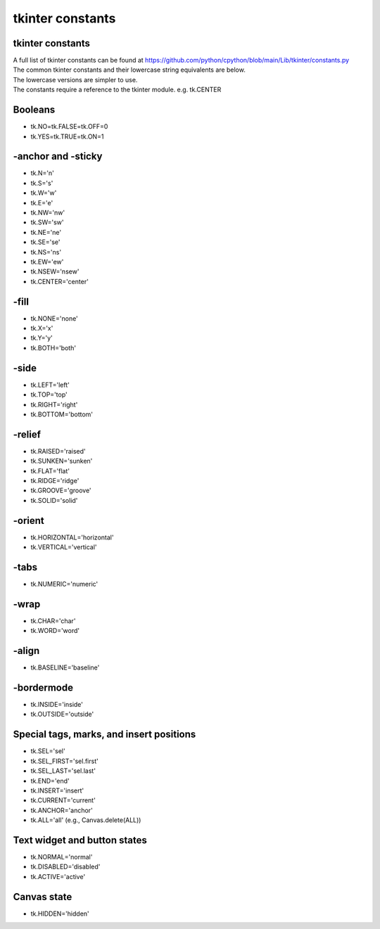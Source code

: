 ====================================================
tkinter constants
====================================================

tkinter constants
----------------------------------------

| A full list of tkinter constants can be found at https://github.com/python/cpython/blob/main/Lib/tkinter/constants.py

| The common tkinter constants and their lowercase string equivalents are below.
| The lowercase versions are simpler to use.
| The constants require a reference to the tkinter module. e.g. tk.CENTER

Booleans
--------

- tk.NO=tk.FALSE=tk.OFF=0
- tk.YES=tk.TRUE=tk.ON=1

-anchor and -sticky
-------------------

- tk.N='n'
- tk.S='s'
- tk.W='w'
- tk.E='e'
- tk.NW='nw'
- tk.SW='sw'
- tk.NE='ne'
- tk.SE='se'
- tk.NS='ns'
- tk.EW='ew'
- tk.NSEW='nsew'
- tk.CENTER='center'

-fill
-----

- tk.NONE='none'
- tk.X='x'
- tk.Y='y'
- tk.BOTH='both'

-side
-----

- tk.LEFT='left'
- tk.TOP='top'
- tk.RIGHT='right'
- tk.BOTTOM='bottom'

-relief
-------

- tk.RAISED='raised'
- tk.SUNKEN='sunken'
- tk.FLAT='flat'
- tk.RIDGE='ridge'
- tk.GROOVE='groove'
- tk.SOLID='solid'

-orient
-------

- tk.HORIZONTAL='horizontal'
- tk.VERTICAL='vertical'

-tabs
----

- tk.NUMERIC='numeric'

-wrap
----

- tk.CHAR='char'
- tk.WORD='word'

-align
------

- tk.BASELINE='baseline'

-bordermode
-----------

- tk.INSIDE='inside'
- tk.OUTSIDE='outside'

Special tags, marks, and insert positions
-----------------------------------------

- tk.SEL='sel'
- tk.SEL_FIRST='sel.first'
- tk.SEL_LAST='sel.last'
- tk.END='end'
- tk.INSERT='insert'
- tk.CURRENT='current'
- tk.ANCHOR='anchor'
- tk.ALL='all' (e.g., Canvas.delete(ALL))

Text widget and button states
-----------------------------

- tk.NORMAL='normal'
- tk.DISABLED='disabled'
- tk.ACTIVE='active'

Canvas state
------------

- tk.HIDDEN='hidden'


